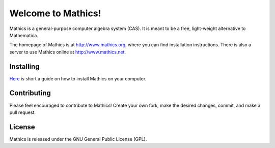 Welcome to Mathics!
===================

Mathics is a general-purpose computer algebra system (CAS). It is meant to be a free, light-weight alternative to Mathematica.

The homepage of Mathics is at http://www.mathics.org, where you can find installation instructions.
There is also a server to use Mathics online at http://www.mathics.net.

Installing
----------
`Here <https://github.com/mathics/Mathics/wiki/Installing>`_ is short a guide on how to install Mathics on your computer.

Contributing
------------

Please feel encouraged to contribute to Mathics! Create your own fork, make the desired changes, commit, and make a pull request.

|Travis|_

.. |Travis| image:: https://secure.travis-ci.org/mathics/Mathics.png?branch=master
.. _Travis: https://travis-ci.org/mathics/Mathics

License
-------

Mathics is released under the GNU General Public License (GPL).
